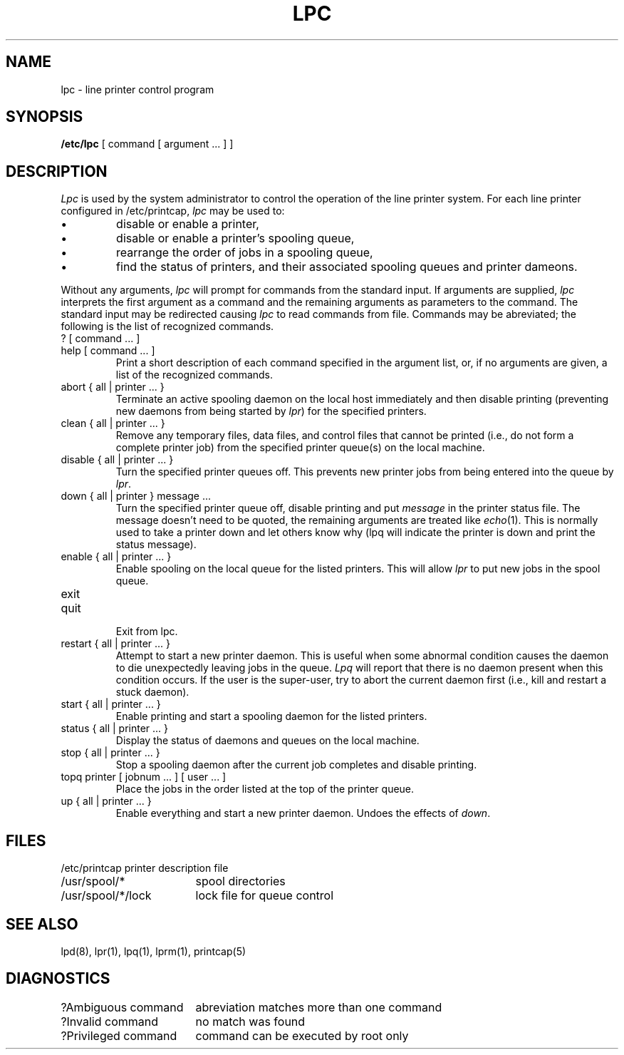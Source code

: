 .\" Copyright (c) 1983 The Regents of the University of California.
.\" All rights reserved.
.\"
.\" Redistribution and use in source and binary forms are permitted
.\" provided that the above copyright notice and this paragraph are
.\" duplicated in all such forms and that any documentation,
.\" advertising materials, and other materials related to such
.\" distribution and use acknowledge that the software was developed
.\" by the University of California, Berkeley.  The name of the
.\" University may not be used to endorse or promote products derived
.\" from this software without specific prior written permission.
.\" THIS SOFTWARE IS PROVIDED ``AS IS'' AND WITHOUT ANY EXPRESS OR
.\" IMPLIED WARRANTIES, INCLUDING, WITHOUT LIMITATION, THE IMPLIED
.\" WARRANTIES OF MERCHANTIBILITY AND FITNESS FOR A PARTICULAR PURPOSE.
.\"
.\"	@(#)lpc.8	6.2 (Berkeley) 09/29/88
.\"
.TH LPC 8 ""
.UC 5
.ad
.SH NAME
lpc \- line printer control program
.SH SYNOPSIS
.B /etc/lpc
[ command [ argument ... ] ]
.SH DESCRIPTION
.I Lpc
is used by the system administrator to control the
operation of the line printer system.  
For each line printer configured in /etc/printcap,
.I lpc
may be used to:
.IP \(bu
disable or enable a printer,
.IP \(bu
disable or enable a printer's spooling queue,
.IP \(bu
rearrange the order of jobs in a spooling queue,
.IP \(bu
find the status of printers, and their associated
spooling queues and printer dameons.
.PP
Without any arguments,
.I lpc
will prompt for commands from the standard input.
If arguments are supplied,
.IR lpc
interprets the first argument as a command and the remaining
arguments as parameters to the command.  The standard input
may be redirected causing
.I lpc
to read commands from file.
Commands may be abreviated;
the following is the list of recognized commands.
.TP
? [ command ... ]
.TP
help [ command ... ]
.br
Print a short description of each command specified in the argument list,
or, if no arguments are given, a list of the recognized commands.
.TP
abort { all | printer ... }
.br
Terminate an active spooling daemon on the local host immediately and
then disable printing (preventing new daemons from being started by
.IR lpr )
for the specified printers.
.TP
clean { all | printer ... }
.br
Remove any temporary files, data files, and control files that cannot
be printed (i.e., do not form a complete printer job)
from the specified printer queue(s) on the local machine.
.TP
disable { all | printer ... }
.br
Turn the specified printer queues off.  This prevents new
printer jobs from being entered into the queue by
.IR lpr .
.TP
down { all | printer } message ...
.br
Turn the specified printer queue off, disable printing and put
.I message
in the printer status file. The message doesn't need to be quoted, the
remaining arguments are treated like
.IR echo (1).
This is normally used to take a printer down and let others know why
(lpq will indicate the printer is down and print the status message).
.TP
enable { all | printer ... }
.br
Enable spooling on the local queue for the listed printers. 
This will allow
.I lpr
to put new jobs in the spool queue.
.TP
exit
.TP
quit
.br
Exit from lpc.
.TP
restart { all | printer ... }
.br
Attempt to start a new printer daemon. 
This is useful when some abnormal condition causes the daemon to
die unexpectedly leaving jobs in the queue.
.I Lpq
will report that there is no daemon present when this condition occurs. 
If the user is the super-user,
try to abort the current daemon first (i.e., kill and restart a stuck daemon).
.TP
start { all | printer ... }
.br
Enable printing and start a spooling daemon for the listed printers.
.TP
status { all | printer ... }
Display the status of daemons and queues on the local machine.
.TP
stop { all | printer ... }
.br
Stop a spooling daemon after the current job completes and disable
printing.
.TP
topq printer [ jobnum ... ] [ user ... ]
.br
Place the jobs in the order listed at the top of the printer queue.
.TP
up { all | printer ... }
.br
Enable everything and start a new printer daemon. Undoes the effects of
.IR down .
.SH FILES
.nf
.ta \w'/etc/printcap           'u
/etc/printcap	printer description file
/usr/spool/*	spool directories
/usr/spool/*/lock	lock file for queue control
.fi
.SH "SEE ALSO"
lpd(8),
lpr(1),
lpq(1),
lprm(1),
printcap(5)
.SH DIAGNOSTICS
.nf
.ta \w'?Ambiguous command      'u
?Ambiguous command	abreviation matches more than one command
?Invalid command	no match was found
?Privileged command	command can be executed by root only
.fi

